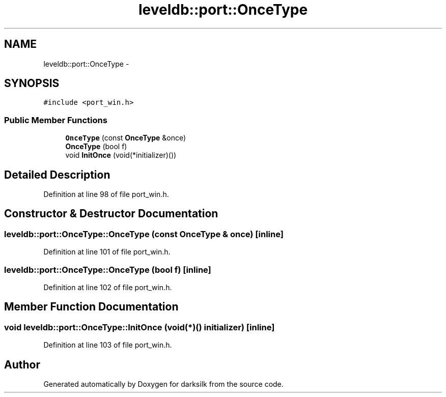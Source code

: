 .TH "leveldb::port::OnceType" 3 "Wed Feb 10 2016" "Version 1.0.0.0" "darksilk" \" -*- nroff -*-
.ad l
.nh
.SH NAME
leveldb::port::OnceType \- 
.SH SYNOPSIS
.br
.PP
.PP
\fC#include <port_win\&.h>\fP
.SS "Public Member Functions"

.in +1c
.ti -1c
.RI "\fBOnceType\fP (const \fBOnceType\fP &once)"
.br
.ti -1c
.RI "\fBOnceType\fP (bool f)"
.br
.ti -1c
.RI "void \fBInitOnce\fP (void(*initializer)())"
.br
.in -1c
.SH "Detailed Description"
.PP 
Definition at line 98 of file port_win\&.h\&.
.SH "Constructor & Destructor Documentation"
.PP 
.SS "leveldb::port::OnceType::OnceType (const \fBOnceType\fP & once)\fC [inline]\fP"

.PP
Definition at line 101 of file port_win\&.h\&.
.SS "leveldb::port::OnceType::OnceType (bool f)\fC [inline]\fP"

.PP
Definition at line 102 of file port_win\&.h\&.
.SH "Member Function Documentation"
.PP 
.SS "void leveldb::port::OnceType::InitOnce (void(*)() initializer)\fC [inline]\fP"

.PP
Definition at line 103 of file port_win\&.h\&.

.SH "Author"
.PP 
Generated automatically by Doxygen for darksilk from the source code\&.

